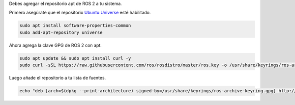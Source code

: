 Debes agregar el repositorio apt de ROS 2 a tu sistema.

Primero asegúrate que el repositorio `Ubuntu Universe <https://help.ubuntu.com/community/Repositories/Ubuntu>`_ esté habilitado.

.. code-block:: bash

   sudo apt install software-properties-common
   sudo add-apt-repository universe

Ahora agrega la clave GPG de ROS 2 con apt.

.. code-block:: bash

   sudo apt update && sudo apt install curl -y
   sudo curl -sSL https://raw.githubusercontent.com/ros/rosdistro/master/ros.key -o /usr/share/keyrings/ros-archive-keyring.gpg

Luego añade el repositorio a tu lista de fuentes.

.. code-block:: bash

   echo "deb [arch=$(dpkg --print-architecture) signed-by=/usr/share/keyrings/ros-archive-keyring.gpg] http://packages.ros.org/ros2/ubuntu $(. /etc/os-release && echo $UBUNTU_CODENAME) main" | sudo tee /etc/apt/sources.list.d/ros2.list > /dev/null
